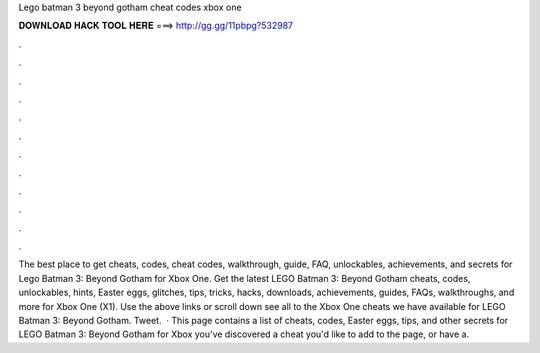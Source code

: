 Lego batman 3 beyond gotham cheat codes xbox one

𝐃𝐎𝐖𝐍𝐋𝐎𝐀𝐃 𝐇𝐀𝐂𝐊 𝐓𝐎𝐎𝐋 𝐇𝐄𝐑𝐄 ===> http://gg.gg/11pbpg?532987

.

.

.

.

.

.

.

.

.

.

.

.

The best place to get cheats, codes, cheat codes, walkthrough, guide, FAQ, unlockables, achievements, and secrets for Lego Batman 3: Beyond Gotham for Xbox One. Get the latest LEGO Batman 3: Beyond Gotham cheats, codes, unlockables, hints, Easter eggs, glitches, tips, tricks, hacks, downloads, achievements, guides, FAQs, walkthroughs, and more for Xbox One (X1). Use the above links or scroll down see all to the Xbox One cheats we have available for LEGO Batman 3: Beyond Gotham. Tweet.  · This page contains a list of cheats, codes, Easter eggs, tips, and other secrets for LEGO Batman 3: Beyond Gotham for Xbox  you've discovered a cheat you'd like to add to the page, or have a.